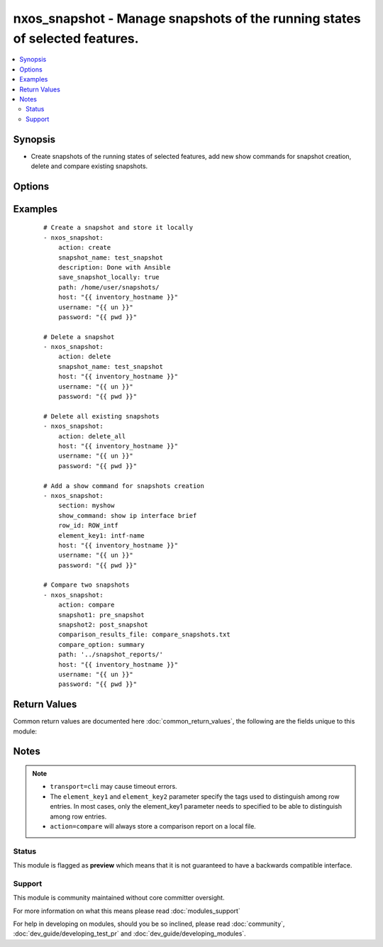 .. _nxos_snapshot:


nxos_snapshot - Manage snapshots of the running states of selected features.
++++++++++++++++++++++++++++++++++++++++++++++++++++++++++++++++++++++++++++

.. versionadded:: 2.2


.. contents::
   :local:
   :depth: 2


Synopsis
--------

* Create snapshots of the running states of selected features, add new show commands for snapshot creation, delete and compare existing snapshots.




Options
-------

.. raw:: html

    <table border=1 cellpadding=4>
    <tr>
    <th class="head">parameter</th>
    <th class="head">required</th>
    <th class="head">default</th>
    <th class="head">choices</th>
    <th class="head">comments</th>
    </tr>
                <tr><td>action<br/><div style="font-size: small;"></div></td>
    <td>yes</td>
    <td></td>
        <td><ul><li>create</li><li>add</li><li>compare</li><li>delete</li></ul></td>
        <td><div>Define what snapshot action the module would perform.</div>        </td></tr>
                <tr><td>compare_option<br/><div style="font-size: small;"></div></td>
    <td>no</td>
    <td></td>
        <td><ul><li>summary</li><li>ipv4routes</li><li>ipv6routes</li></ul></td>
        <td><div>Snapshot options to be used when <code>action=compare</code>.</div>        </td></tr>
                <tr><td>comparison_results_file<br/><div style="font-size: small;"></div></td>
    <td>no</td>
    <td></td>
        <td></td>
        <td><div>Name of the file where snapshots comparison will be store.</div>        </td></tr>
                <tr><td>description<br/><div style="font-size: small;"></div></td>
    <td>no</td>
    <td></td>
        <td></td>
        <td><div>Snapshot description to be used when <code>action=create</code>.</div>        </td></tr>
                <tr><td>element_key1<br/><div style="font-size: small;"></div></td>
    <td>no</td>
    <td></td>
        <td></td>
        <td><div>Specify the tags used to distinguish among row entries, to be used when <code>action=add</code>.</div>        </td></tr>
                <tr><td>element_key2<br/><div style="font-size: small;"></div></td>
    <td>no</td>
    <td></td>
        <td></td>
        <td><div>Specify the tags used to distinguish among row entries, to be used when <code>action=add</code>.</div>        </td></tr>
                <tr><td>host<br/><div style="font-size: small;"></div></td>
    <td>yes</td>
    <td></td>
        <td></td>
        <td><div>Specifies the DNS host name or address for connecting to the remote device over the specified transport.  The value of host is used as the destination address for the transport.</div>        </td></tr>
                <tr><td>password<br/><div style="font-size: small;"></div></td>
    <td>no</td>
    <td></td>
        <td></td>
        <td><div>Specifies the password to use to authenticate the connection to the remote device.  This is a common argument used for either <em>cli</em> or <em>nxapi</em> transports. If the value is not specified in the task, the value of environment variable <code>ANSIBLE_NET_PASSWORD</code> will be used instead.</div>        </td></tr>
                <tr><td>path<br/><div style="font-size: small;"></div></td>
    <td>no</td>
    <td>./</td>
        <td></td>
        <td><div>Specify the path of the file where new created snapshot or snapshots comparison will be stored, to be used when <code>action=create</code> and <code>save_snapshot_locally=true</code> or <code>action=compare</code>.</div>        </td></tr>
                <tr><td>port<br/><div style="font-size: small;"></div></td>
    <td>no</td>
    <td>0 (use common port)</td>
        <td></td>
        <td><div>Specifies the port to use when building the connection to the remote device.  This value applies to either <em>cli</em> or <em>nxapi</em>.  The port value will default to the appropriate transport common port if none is provided in the task.  (cli=22, http=80, https=443).</div>        </td></tr>
                <tr><td>provider<br/><div style="font-size: small;"></div></td>
    <td>no</td>
    <td></td>
        <td></td>
        <td><div>Convenience method that allows all <em>nxos</em> arguments to be passed as a dict object.  All constraints (required, choices, etc) must be met either by individual arguments or values in this dict.</div>        </td></tr>
                <tr><td>row_id<br/><div style="font-size: small;"></div></td>
    <td>no</td>
    <td></td>
        <td></td>
        <td><div>Specifies the tag of each row entry of the show command's XML output, to be used when <code>action=add</code>.</div>        </td></tr>
                <tr><td>save_snapshot_locally<br/><div style="font-size: small;"></div></td>
    <td>no</td>
    <td></td>
        <td><ul><li>true</li><li>false</li></ul></td>
        <td><div>Specify to locally store a new created snapshot, to be used when <code>action=create</code>.</div>        </td></tr>
                <tr><td>section<br/><div style="font-size: small;"></div></td>
    <td>no</td>
    <td></td>
        <td></td>
        <td><div>Used to name the show command output, to be used when <code>action=add</code>.</div>        </td></tr>
                <tr><td>show_command<br/><div style="font-size: small;"></div></td>
    <td>no</td>
    <td></td>
        <td></td>
        <td><div>Specify a new show command, to be used when <code>action=add</code>.</div>        </td></tr>
                <tr><td>snapshot1<br/><div style="font-size: small;"></div></td>
    <td>no</td>
    <td></td>
        <td></td>
        <td><div>First snapshot to be used when <code>action=compare</code>.</div>        </td></tr>
                <tr><td>snapshot2<br/><div style="font-size: small;"></div></td>
    <td>no</td>
    <td></td>
        <td></td>
        <td><div>Second snapshot to be used when <code>action=compare</code>.</div>        </td></tr>
                <tr><td>snapshot_name<br/><div style="font-size: small;"></div></td>
    <td>no</td>
    <td></td>
        <td></td>
        <td><div>Snapshot name, to be used when <code>action=create</code> or <code>action=delete</code>.</div>        </td></tr>
                <tr><td>ssh_keyfile<br/><div style="font-size: small;"></div></td>
    <td>no</td>
    <td></td>
        <td></td>
        <td><div>Specifies the SSH key to use to authenticate the connection to the remote device.  This argument is only used for the <em>cli</em> transport. If the value is not specified in the task, the value of environment variable <code>ANSIBLE_NET_SSH_KEYFILE</code> will be used instead.</div>        </td></tr>
                <tr><td>timeout<br/><div style="font-size: small;"> (added in 2.3)</div></td>
    <td>no</td>
    <td>10</td>
        <td></td>
        <td><div>Specifies the timeout in seconds for communicating with the network device for either connecting or sending commands.  If the timeout is exceeded before the operation is completed, the module will error. NX-API can be slow to return on long-running commands (sh mac, sh bgp, etc).</div>        </td></tr>
                <tr><td>transport<br/><div style="font-size: small;"></div></td>
    <td>yes</td>
    <td>cli</td>
        <td></td>
        <td><div>Configures the transport connection to use when connecting to the remote device.  The transport argument supports connectivity to the device over cli (ssh) or nxapi.</div>        </td></tr>
                <tr><td>use_ssl<br/><div style="font-size: small;"></div></td>
    <td>no</td>
    <td></td>
        <td><ul><li>yes</li><li>no</li></ul></td>
        <td><div>Configures the <em>transport</em> to use SSL if set to true only when the <code>transport=nxapi</code>, otherwise this value is ignored.</div>        </td></tr>
                <tr><td>username<br/><div style="font-size: small;"></div></td>
    <td>no</td>
    <td></td>
        <td></td>
        <td><div>Configures the username to use to authenticate the connection to the remote device.  This value is used to authenticate either the CLI login or the nxapi authentication depending on which transport is used. If the value is not specified in the task, the value of environment variable <code>ANSIBLE_NET_USERNAME</code> will be used instead.</div>        </td></tr>
                <tr><td>validate_certs<br/><div style="font-size: small;"></div></td>
    <td>no</td>
    <td></td>
        <td><ul><li>yes</li><li>no</li></ul></td>
        <td><div>If <code>no</code>, SSL certificates will not be validated. This should only be used on personally controlled sites using self-signed certificates.  If the transport argument is not nxapi, this value is ignored.</div>        </td></tr>
        </table>
    </br>



Examples
--------

 ::

    # Create a snapshot and store it locally
    - nxos_snapshot:
        action: create
        snapshot_name: test_snapshot
        description: Done with Ansible
        save_snapshot_locally: true
        path: /home/user/snapshots/
        host: "{{ inventory_hostname }}"
        username: "{{ un }}"
        password: "{{ pwd }}"
    
    # Delete a snapshot
    - nxos_snapshot:
        action: delete
        snapshot_name: test_snapshot
        host: "{{ inventory_hostname }}"
        username: "{{ un }}"
        password: "{{ pwd }}"
    
    # Delete all existing snapshots
    - nxos_snapshot:
        action: delete_all
        host: "{{ inventory_hostname }}"
        username: "{{ un }}"
        password: "{{ pwd }}"
    
    # Add a show command for snapshots creation
    - nxos_snapshot:
        section: myshow
        show_command: show ip interface brief
        row_id: ROW_intf
        element_key1: intf-name
        host: "{{ inventory_hostname }}"
        username: "{{ un }}"
        password: "{{ pwd }}"
    
    # Compare two snapshots
    - nxos_snapshot:
        action: compare
        snapshot1: pre_snapshot
        snapshot2: post_snapshot
        comparison_results_file: compare_snapshots.txt
        compare_option: summary
        path: '../snapshot_reports/'
        host: "{{ inventory_hostname }}"
        username: "{{ un }}"
        password: "{{ pwd }}"

Return Values
-------------

Common return values are documented here :doc:`common_return_values`, the following are the fields unique to this module:

.. raw:: html

    <table border=1 cellpadding=4>
    <tr>
    <th class="head">name</th>
    <th class="head">description</th>
    <th class="head">returned</th>
    <th class="head">type</th>
    <th class="head">sample</th>
    </tr>

        <tr>
        <td> report_file </td>
        <td> name of the file where the new snapshot or snapshots comparison have been stored. </td>
        <td align=center> verbose mode </td>
        <td align=center> string </td>
        <td align=center> /home/gabriele/Desktop/ntc-ansible/ansible_snapshot </td>
    </tr>
            <tr>
        <td> final_snapshots </td>
        <td> list of final snapshots. </td>
        <td align=center> verbose mode </td>
        <td align=center> list </td>
        <td align=center> [{'date': 'Tue Sep 13 10:58:08 2016', 'description': 'First snapshot', 'name': 'first_snap'}, {'date': 'Tue Sep 13 10:27:31 2016', 'description': 'Pre-snapshot', 'name': 'pre_snapshot'}, {'date': 'Tue Sep 13 10:37:50 2016', 'description': 'Post-snapshot', 'name': 'post_snapshot'}] </td>
    </tr>
            <tr>
        <td> existing_snapshots </td>
        <td> list of existing snapshots. </td>
        <td align=center> verbose mode </td>
        <td align=center> list </td>
        <td align=center> [{'date': 'Tue Sep 13 10:58:08 2016', 'description': 'First snapshot', 'name': 'first_snap'}, {'date': 'Tue Sep 13 10:27:31 2016', 'description': 'Pre-snapshot', 'name': 'pre_snapshot'}] </td>
    </tr>
            <tr>
        <td> updates </td>
        <td> commands sent to the device </td>
        <td align=center> verbose mode </td>
        <td align=center> list </td>
        <td align=center> ['snapshot create post_snapshot Post-snapshot'] </td>
    </tr>
            <tr>
        <td> changed </td>
        <td> check to see if a change was made on the device </td>
        <td align=center> always </td>
        <td align=center> boolean </td>
        <td align=center> True </td>
    </tr>
        
    </table>
    </br></br>

Notes
-----

.. note::
    - ``transport=cli`` may cause timeout errors.
    - The ``element_key1`` and ``element_key2`` parameter specify the tags used to distinguish among row entries. In most cases, only the element_key1 parameter needs to specified to be able to distinguish among row entries.
    - ``action=compare`` will always store a comparison report on a local file.



Status
~~~~~~

This module is flagged as **preview** which means that it is not guaranteed to have a backwards compatible interface.


Support
~~~~~~~

This module is community maintained without core committer oversight.

For more information on what this means please read :doc:`modules_support`


For help in developing on modules, should you be so inclined, please read :doc:`community`, :doc:`dev_guide/developing_test_pr` and :doc:`dev_guide/developing_modules`.
